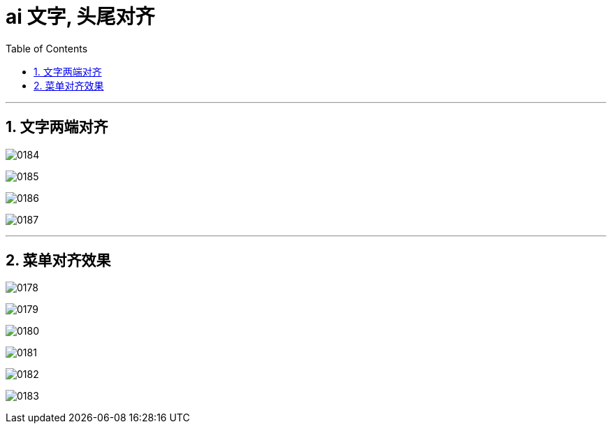 
= ai 文字, 头尾对齐
:toc: left
:toclevels: 3
:sectnums:
:stylesheet: myAdocCss.css

'''
== 文字两端对齐


image:img/0184.png[,]

image:img/0185.png[,]

image:img/0186.png[,]

image:img/0187.png[,]




'''

== 菜单对齐效果

image:img/0178.png[,]

image:img/0179.png[,]

image:img/0180.png[,]

image:img/0181.png[,]

image:img/0182.png[,]

image:img/0183.png[,]


